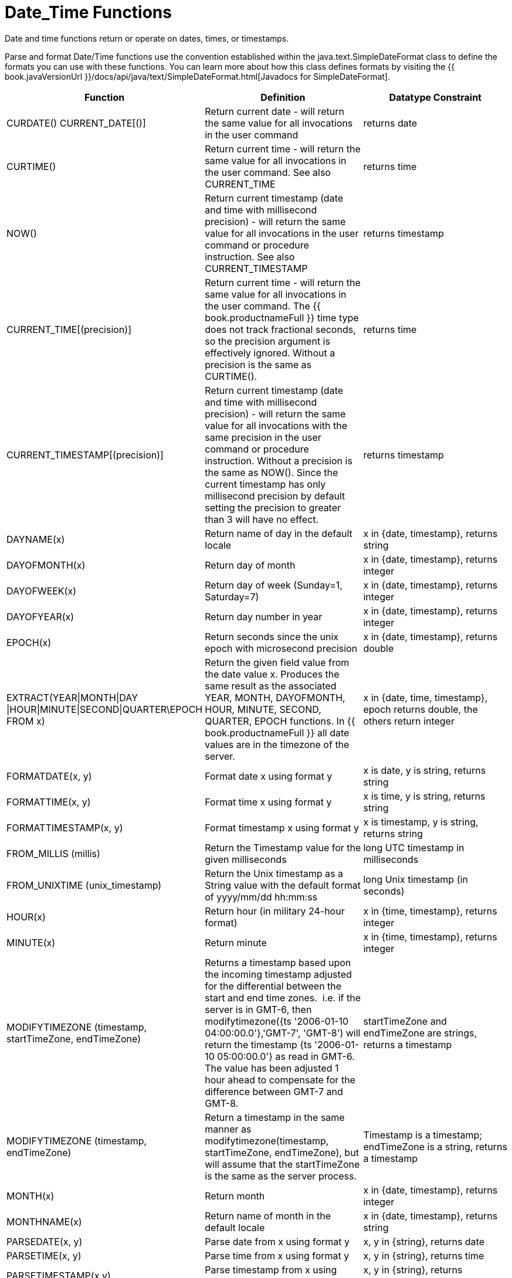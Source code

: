 
= Date_Time Functions

Date and time functions return or operate on dates, times, or timestamps.

Parse and format Date/Time functions use the convention established within the java.text.SimpleDateFormat class to define the formats you can use with these functions. You can learn more about how this class defines formats by visiting the {{ book.javaVersionUrl }}/docs/api/java/text/SimpleDateFormat.html[Javadocs for SimpleDateFormat].

|===
|Function |Definition |Datatype Constraint

|CURDATE() CURRENT_DATE[()]
|Return current date - will return the same value for all invocations in the user command
|returns date

|CURTIME()
|Return current time - will return the same value for all invocations in the user command.  See also CURRENT_TIME
|returns time

|NOW()
|Return current timestamp (date and time with millisecond precision) - will return the same value for all invocations in the user command or procedure instruction.  See also CURRENT_TIMESTAMP
|returns timestamp

|CURRENT_TIME[(precision)]
|Return current time - will return the same value for all invocations in the user command.  The {{ book.productnameFull }} time type does not track fractional seconds, so the precision argument is effectively ignored.  Without a precision is the same as CURTIME().
|returns time

|CURRENT_TIMESTAMP[(precision)]
|Return current timestamp (date and time with millisecond precision) - will return the same value for all invocations with the same precision in the user command or procedure instruction.  Without a precision is the same as NOW().  Since the current timestamp has only millisecond precision by default setting the precision to greater than 3 will have no effect.
|returns timestamp

|DAYNAME(x)
|Return name of day in the default locale
|x in {date, timestamp}, returns string

|DAYOFMONTH(x)
|Return day of month
|x in {date, timestamp}, returns integer

|DAYOFWEEK(x)
|Return day of week (Sunday=1, Saturday=7)
|x in {date, timestamp}, returns integer

|DAYOFYEAR(x)
|Return day number in year
|x in {date, timestamp}, returns integer

|EPOCH(x)
|Return seconds since the unix epoch with microsecond precision
|x in {date, timestamp}, returns double

|EXTRACT(YEAR\|MONTH\|DAY
\|HOUR\|MINUTE\|SECOND\|QUARTER\EPOCH FROM x)
|Return the given field value from the date value x. Produces the same result as the associated YEAR, MONTH, DAYOFMONTH, HOUR, MINUTE, SECOND, QUARTER, EPOCH functions. In {{ book.productnameFull }} all date values are in the timezone of the server.
|x in {date, time, timestamp}, epoch returns double, the others return integer

|FORMATDATE(x, y)
|Format date x using format y
|x is date, y is string, returns string

|FORMATTIME(x, y)
|Format time x using format y
|x is time, y is string, returns string

|FORMATTIMESTAMP(x, y)
|Format timestamp x using format y
|x is timestamp, y is string, returns string

|FROM_MILLIS (millis)
|Return the Timestamp value for the given milliseconds  
|long UTC timestamp in milliseconds

|FROM_UNIXTIME (unix_timestamp)
|Return the Unix timestamp as a String value with the default format of yyyy/mm/dd hh:mm:ss
|long Unix timestamp (in seconds)

|HOUR(x)
|Return hour (in military 24-hour format)
|x in {time, timestamp}, returns integer

|MINUTE(x)
|Return minute
|x in {time, timestamp}, returns integer

|MODIFYTIMEZONE (timestamp, startTimeZone, endTimeZone)
|Returns a timestamp based upon the incoming timestamp adjusted for the differential between the start and end time zones.  i.e. if the server is in GMT-6, then modifytimezone({ts '2006-01-10 04:00:00.0'},'GMT-7', 'GMT-8') will return the timestamp {ts '2006-01-10 05:00:00.0'} as read in GMT-6.  The value has been adjusted 1 hour ahead to compensate for the difference between GMT-7 and GMT-8.
|startTimeZone and endTimeZone are strings, returns a timestamp

|MODIFYTIMEZONE (timestamp, endTimeZone)
|Return a timestamp in the same manner as modifytimezone(timestamp, startTimeZone, endTimeZone), but will assume that the startTimeZone is the same as the server process.
|Timestamp is a timestamp; endTimeZone is a string, returns a timestamp

|MONTH(x)
|Return month
|x in {date, timestamp}, returns integer

|MONTHNAME(x)
|Return name of month in the default locale
|x in {date, timestamp}, returns string

|PARSEDATE(x, y)
|Parse date from x using format y
|x, y in {string}, returns date

|PARSETIME(x, y)
|Parse time from x using format y
|x, y in {string}, returns time

|PARSETIMESTAMP(x,y)
|Parse timestamp from x using format y
|x, y in {string}, returns timestamp

|QUARTER(x)
|Return quarter
|x in {date, timestamp}, returns integer

|SECOND(x)
|Return seconds
|x in {time, timestamp}, returns integer

|TIMESTAMPCREATE(date, time)
|Create a timestamp from a date and time
|date in {date}, time in {time}, returns timestamp

|TO_MILLIS (timestamp)
|Return the UTC timestamp in milliseconds 
|timestamp value

|UNIX_TIMESTAMP (unix_timestamp)
|Return the long Unix timestamp (in seconds)
|unix_timestamp String in the default format of yyyy/mm/dd hh:mm:ss

|WEEK(x)
|Return week in year 1-53, see also link:../admin/System_Properties.adoc[System Properties] for customization
|x in {date, timestamp}, returns integer

|YEAR(x)
|Return four-digit year
|x in {date, timestamp}, returns integer
|===

== Timestampadd/Timestampdiff

=== Timestampadd

Add a specified interval amount to the timestamp.

[source,sql]
.*Syntax*
----
TIMESTAMPADD(interval, count, timestamp)
----

**Arguments**
[cols="1,5a"]
|===
|Name |Description

|interval
|A datetime interval unit, can be one of the following keywords:

* SQL_TSI_FRAC_SECOND - fractional seconds (billionths of a second)
* SQL_TSI_SECOND - seconds
* SQL_TSI_MINUTE - minutes
* SQL_TSI_HOUR - hours
* SQL_TSI_DAY - days
* SQL_TSI_WEEK - weeks using Sunday as the first day
* SQL_TSI_MONTH - months
* SQL_TSI_QUARTER - quarters (3 months) where the first quarter is months 1-3, etc.
* SQL_TSI_YEAR - years

|count
|A long or integer count of units to add to the timestamp.  Negative values will subtract that number of units.  Long values are allowed for symmetry with TIMESTAMPDIFF - but the effective range is still limited to integer values. 

|timestamp
|A datetime expression.
|===

[source,sql]
.*Example*
----
SELECT TIMESTAMPADD(SQL_TSI_MONTH, 12,'2016-10-10')
SELECT TIMESTAMPADD(SQL_TSI_SECOND, 12,'2016-10-10 23:59:59')
----

=== Timestampdiff

Calculates the number of date part intervals crossed between the two timestamps return a long value.

[source,sql]
.*Syntax*
----
TIMESTAMPDIFF(interval, startTime, endTime)
----

**Arguments**
|===
|Name |Description

|interval
|A datetime interval unit, the same as keywords used by <<Timestampadd, Timestampadd>>.

|startTime
|A datetime expression.

|endTime
|A datetime expression.
|===

[source,sql]
.*Example*
----
SELECT TIMESTAMPDIFF(SQL_TSI_MONTH,'2000-01-02','2016-10-10')
SELECT TIMESTAMPDIFF(SQL_TSI_SECOND,'2000-01-02 00:00:00','2016-10-10 23:59:59')
SELECT TIMESTAMPDIFF(SQL_TSI_FRAC_SECOND,'2000-01-02 00:00:00.0','2016-10-10 23:59:59.999999')
----

NOTE: If (endTime > startTime), a non-negative number will be returned. If (endTime < startTime), a non-positive number will be returned. The date part difference difference is counted regardless of how close the timestamps are. For example, '2000-01-02 00:00:00.0' is still considered 1 hour ahead of '2000-01-01 23:59:59.999999'.

*Compatibility Issues*

* Timestampdiff typically returns an integer, however {{ book.productnameFull }}’s version returns a long. You may receive an exception if you expect a value out
of the integer range from a pushed down timestampdiff.
* {{ book.productnameFull }}’s implementation of timestamp diff in 8.2 and prior versions returned values based upon the number of whole canonical interval approximations (365 days in a year, 91 days in a quarter, 30 days in a month, etc.) crossed. For example the difference in months between 2013-03-24 and 2013-04-01 was 0, but based upon the date parts crossed is 1. See link:../admin/System_Properties.adoc[System Properties] for backwards compatibility.

== Parsing Date Datatypes from Strings

{{ book.productnameFull }} does not implicitly convert strings that contain dates presented in different formats, such as '19970101' and '31/1/1996' to date-related datatypes. You can, however, use the parseDate, parseTime, and parseTimestamp functions, described in the next section, to explicitly convert strings with a different format to the appropriate datatype. These functions use the convention established within the java.text.SimpleDateFormat class to define the formats you can use with these functions. You can learn more about how this class defines date and time string formats by visiting the http://docs.oracle.com/javase/6/docs/api/java/text/SimpleDateFormat.html[Javadocs for SimpleDateFormat]. Note that the format strings will be locale specific to your Java default locale.

For example, you could use these function calls, with the formatting string that adheres to the java.text.SimpleDateFormat convention, to parse strings and return the datatype you need:

|===
|String |Function Call To Parse String

|'1997010'
|parseDate(myDateString, 'yyyyMMdd')

|'31/1/1996'
|parseDate(myDateString, 'dd''/''MM''/''yyyy')

|'22:08:56 CST'
|parseTime (myTime, 'HH:mm:ss z')

|'03.24.2003 at 06:14:32'
|parseTimestamp(myTimestamp, 'MM.dd.yyyy''at''hh:mm:ss')
|===

== Specifying Time Zones

Time zones can be specified in several formats. Common abbreviations such as EST for "Eastern Standard Time" are allowed but discouraged, as they can be ambiguous. Unambiguous time zones are defined in the form continent or ocean/largest city. For example, America/New_York, America/Buenos_Aires, or Europe/London. Additionally, you can specify a custom time zone by GMT offset: GMT[+/-]HH:MM.

For example: GMT-05:00

